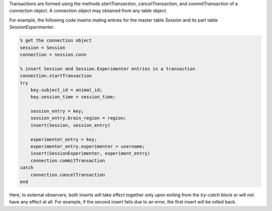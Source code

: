Transactions are formed using the methods `startTransaction`, `cancelTransaction`, and `commitTransaction` of a connection object. 
A connection object may obtained from any table object.

For example, the following code inserts mating entries for the master table `Session` and its part table `SessionExperimenter`.

.. code-block:: matlab

    % get the connection object 
    session = Session
    connection = session.conn

    % insert Session and Session.Experimenter entries in a transaction
    connection.startTransaction
    try 
        key.subject_id = animal_id; 
        key.session_time = session_time;

        session_entry = key;
        session_entry.brain_region = region;
        insert(Session, session_entry) 

        experimenter_entry = key;
        experimenter_entry.experimenter = username;
        insert(SessionExperimenter, experiment_entry)
        connection.commitTransaction
    catch 
        connection.cancelTransaction
    end
        
      
Here, to external observers, both inserts will take effect together only upon exiting from the `try-catch` block or will not have any effect at all.
For example, if the second insert fails due to an error, the first insert will be rolled back. 

